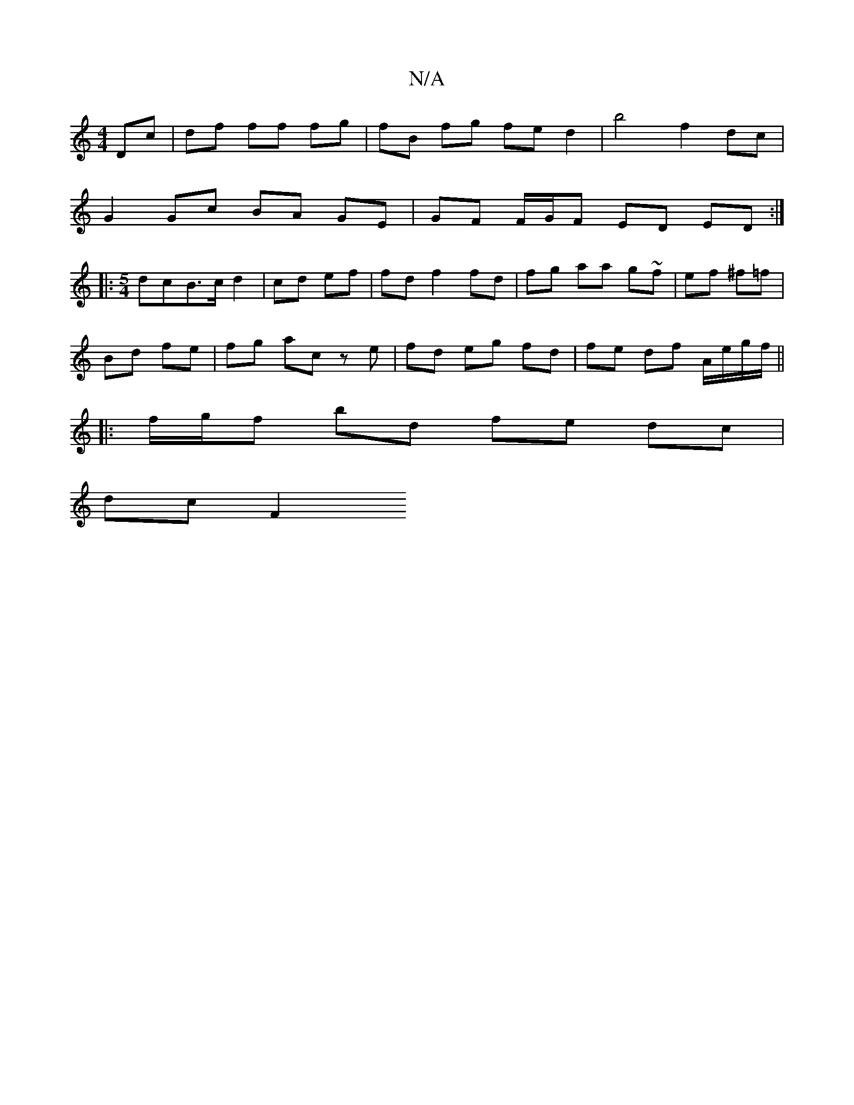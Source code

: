 X:1
T:N/A
M:4/4
R:N/A
K:Cmajor
 Dc|df ff fg|fB fg fe d2 | b4 f2 dc |
G2 Gc BA GE | GF F/G/F ED ED :|
|: [M:5/4] dcB>c d2 | cd ef | fd f2 fd | fg aa g~f|ef ^f=f |
Bd fe | fg ac ze | fd eg fd|fe df A/e/g/f/||
|:f/g/f bd fe dc |
dc F2
